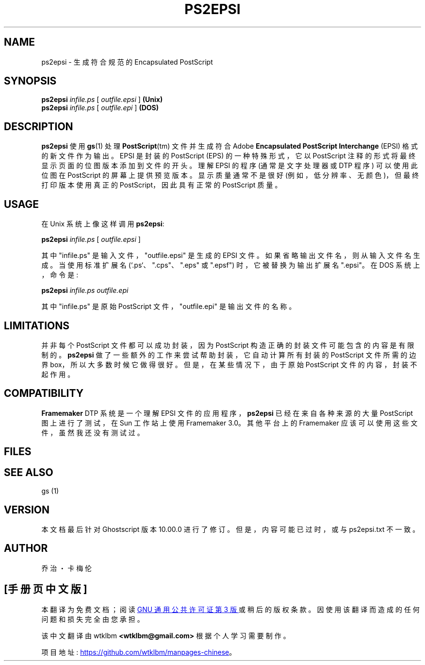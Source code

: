 .\" -*- coding: UTF-8 -*-
.\" -*- nroff -*-
.\"*******************************************************************
.\"
.\" This file was generated with po4a. Translate the source file.
.\"
.\"*******************************************************************
.TH PS2EPSI 1 "21 September 2022" 10.00.0 "Ghostscript Tools"
.SH NAME
ps2epsi \- 生成符合规范的 Encapsulated PostScript
.SH SYNOPSIS
\fBps2epsi\fP \fIinfile.ps\fP [ \fIoutfile.epsi\fP ] \fB(Unix)\fP
.br
\fBps2epsi\fP \fIinfile.ps\fP [ \fIoutfile.epi\fP ] \fB(DOS)\fP
.SH DESCRIPTION
\fBps2epsi\fP 使用 \fBgs\fP(1) 处理 \fBPostScript\fP(tm) 文件并生成符合 Adobe \fBEncapsulated PostScript Interchange\fP (EPSI) 格式的新文件作为输出。 EPSI 是封装的 PostScript (EPS)
的一种特殊形式，它以 PostScript 注释的形式将最终显示页面的位图版本添加到文件的开头。 理解 EPSI 的程序 (通常是文字处理器或 DTP
程序) 可以使用此位图在 PostScript 的屏幕上提供预览版本。 显示质量通常不是很好 (例如，低分辨率、无颜色)，但最终打印版本使用真正的
PostScript，因此具有正常的 PostScript 质量。
.SH USAGE
在 Unix 系统上像这样调用 \fBps2epsi\fP:
.PP
.br
  \fBps2epsi\fP \fIinfile.ps\fP [ \fIoutfile.epsi\fP ]
.PP
其中 "infile.ps" 是输入文件，"outfile.epsi" 是生成的 EPSI 文件。 如果省略输出文件名，则从输入文件名生成。
当使用标准扩展名 (`.ps`、".cps"、".eps" 或 ".epsf") 时，它被替换为输出扩展名 ".epsi"。 在 DOS
系统上，命令是:
.PP
.br
  \fBps2epsi\fP \fIinfile.ps outfile.epi\fP
.PP
其中 "infile.ps" 是原始 PostScript 文件，"outfile.epi" 是输出文件的名称。
.SH LIMITATIONS
并非每个 PostScript 文件都可以成功封装，因为 PostScript 构造正确的封装文件可能包含的内容是有限制的。 \fBps2epsi\fP
做了一些额外的工作来尝试帮助封装，它自动计算所有封装的 PostScript 文件所需的边界
box，所以大多数时候它做得很好。但是，在某些情况下，由于原始 PostScript 文件的内容，封装不起作用。
.SH COMPATIBILITY
\fBFramemaker\fP DTP 系统是一个理解 EPSI 文件的应用程序，\fBps2epsi\fP 已经在来自各种来源的大量 PostScript
图上进行了测试，在 Sun 工作站上使用 Framemaker 3.0。 其他平台上的 Framemaker 应该可以使用这些文件，虽然我还没有测试过。
.SH FILES
.TS
tab(>);
l l.
ps2epsi>Unix shell script
ps2epsi.bat>DOS batch file
ps2epsi.ps>the Ghostscript program which does the work
.TE
.fi
.SH "SEE ALSO"
gs (1)
.SH VERSION
本文档最后针对 Ghostscript 版本 10.00.0 进行了修订。 但是，内容可能已过时，或与 ps2epsi.txt 不一致。
.SH AUTHOR
乔治・卡梅伦
.PP
.SH [手册页中文版]
.PP
本翻译为免费文档；阅读
.UR https://www.gnu.org/licenses/gpl-3.0.html
GNU 通用公共许可证第 3 版
.UE
或稍后的版权条款。因使用该翻译而造成的任何问题和损失完全由您承担。
.PP
该中文翻译由 wtklbm
.B <wtklbm@gmail.com>
根据个人学习需要制作。
.PP
项目地址:
.UR \fBhttps://github.com/wtklbm/manpages-chinese\fR
.ME 。
